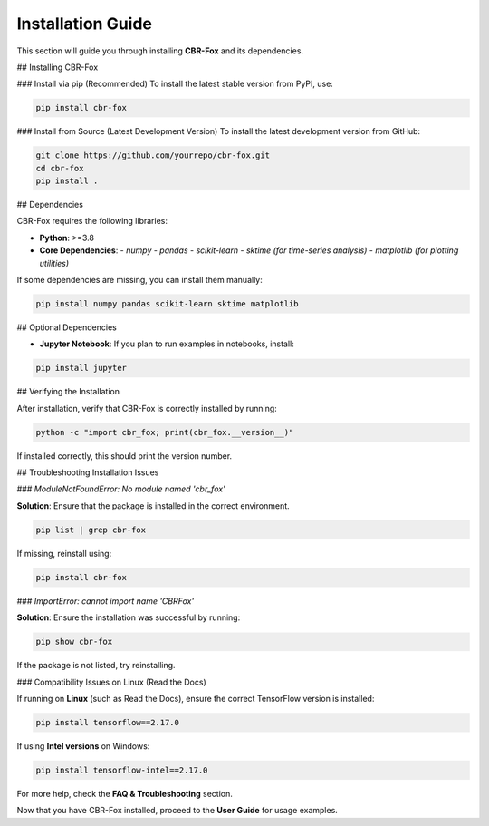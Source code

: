 Installation Guide
==================

This section will guide you through installing **CBR-Fox** and its dependencies.

## Installing CBR-Fox

### Install via pip (Recommended)
To install the latest stable version from PyPI, use:

.. code-block:: sh

   pip install cbr-fox

### Install from Source (Latest Development Version)
To install the latest development version from GitHub:

.. code-block:: sh

   git clone https://github.com/yourrepo/cbr-fox.git
   cd cbr-fox
   pip install .

## Dependencies

CBR-Fox requires the following libraries:

- **Python**: >=3.8
- **Core Dependencies**:
  - `numpy`
  - `pandas`
  - `scikit-learn`
  - `sktime` *(for time-series analysis)*
  - `matplotlib` *(for plotting utilities)*

If some dependencies are missing, you can install them manually:

.. code-block:: sh

   pip install numpy pandas scikit-learn sktime matplotlib

## Optional Dependencies

- **Jupyter Notebook**: If you plan to run examples in notebooks, install:

.. code-block:: sh

   pip install jupyter

## Verifying the Installation

After installation, verify that CBR-Fox is correctly installed by running:

.. code-block:: sh

   python -c "import cbr_fox; print(cbr_fox.__version__)"

If installed correctly, this should print the version number.

## Troubleshooting Installation Issues

### `ModuleNotFoundError: No module named 'cbr_fox'`

**Solution**: Ensure that the package is installed in the correct environment.

.. code-block:: sh

   pip list | grep cbr-fox

If missing, reinstall using:

.. code-block:: sh

   pip install cbr-fox

### `ImportError: cannot import name 'CBRFox'`

**Solution**: Ensure the installation was successful by running:

.. code-block:: sh

   pip show cbr-fox

If the package is not listed, try reinstalling.

### Compatibility Issues on Linux (Read the Docs)

If running on **Linux** (such as Read the Docs), ensure the correct TensorFlow version is installed:

.. code-block:: sh

   pip install tensorflow==2.17.0

If using **Intel versions** on Windows:

.. code-block:: sh

   pip install tensorflow-intel==2.17.0

For more help, check the **FAQ & Troubleshooting** section.

Now that you have CBR-Fox installed, proceed to the **User Guide** for usage examples.